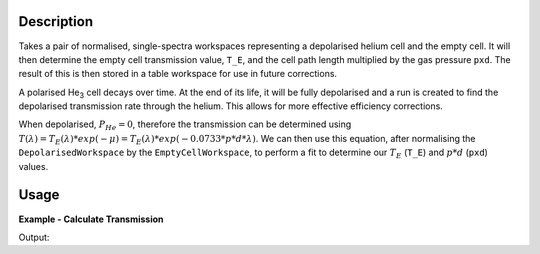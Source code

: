 .. algorithm::

.. summary::

.. relatedalgorithms::

.. properties::

Description
-----------

Takes a pair of normalised, single-spectra workspaces representing a depolarised helium cell and the empty cell. It will
then determine the empty cell transmission value, ``T_E``, and the cell path length multiplied by the gas pressure
``pxd``.
The result of this is then stored in a table workspace for use in future corrections.

A polarised He\ :sub:`3`\  cell decays over time. At the end of its life, it will be fully depolarised and a run is
created to find the depolarised transmission rate through the helium. This allows for more effective efficiency
corrections.

When depolarised, :math:`P_{He} = 0`, therefore the transmission can be determined using
:math:`T(\lambda) = T_E(\lambda) * exp(-\mu) = T_E(\lambda) * exp(-0.0733 * p * d * \lambda)`. We can then use this
equation, after normalising the ``DepolarisedWorkspace`` by the ``EmptyCellWorkspace``, to perform a fit to determine
our :math:`T_E` (``T_E``) and :math:`p * d` (``pxd``) values.


Usage
-----

**Example - Calculate Transmission**

.. testcode:: ExDepolTransmissionCalc

   # Create example workspaces.
   CreateSampleWorkspace(OutputWorkspace='mt', Function='User Defined', UserDefinedFunction='name=UserFunction, Formula=1.465e-07*exp(0.0733*4.76*x)', XUnit='wavelength', NumBanks=1, BankPixelWidth=1, XMin=3.5, XMax=16.5, BinWidth=0.1)
   CreateSampleWorkspace(OutputWorkspace='dep', Function='User Defined', UserDefinedFunction='name=UserFunction, Formula=0.0121*exp(-0.0733*10.226*x)', XUnit='wavelength', NumBanks=1, BankPixelWidth=1, XMin=3.5, XMax=16.5, BinWidth=0.1)

   output = DepolarizedAnalyserTransmission("dep", "mt")

   print("PXD Value = " + str(output.column("Value")[0]) + ".")
   print("T_E Value = " + str(output.column("Value")[1]) + ".")

Output:

.. testoutput:: ExDepolTransmissionCalc
   :hide:
   :options: +ELLIPSIS +NORMALIZE_WHITESPACE

   PXD Value = ...
   T_E Value = ...

.. categories::

.. sourcelink::
